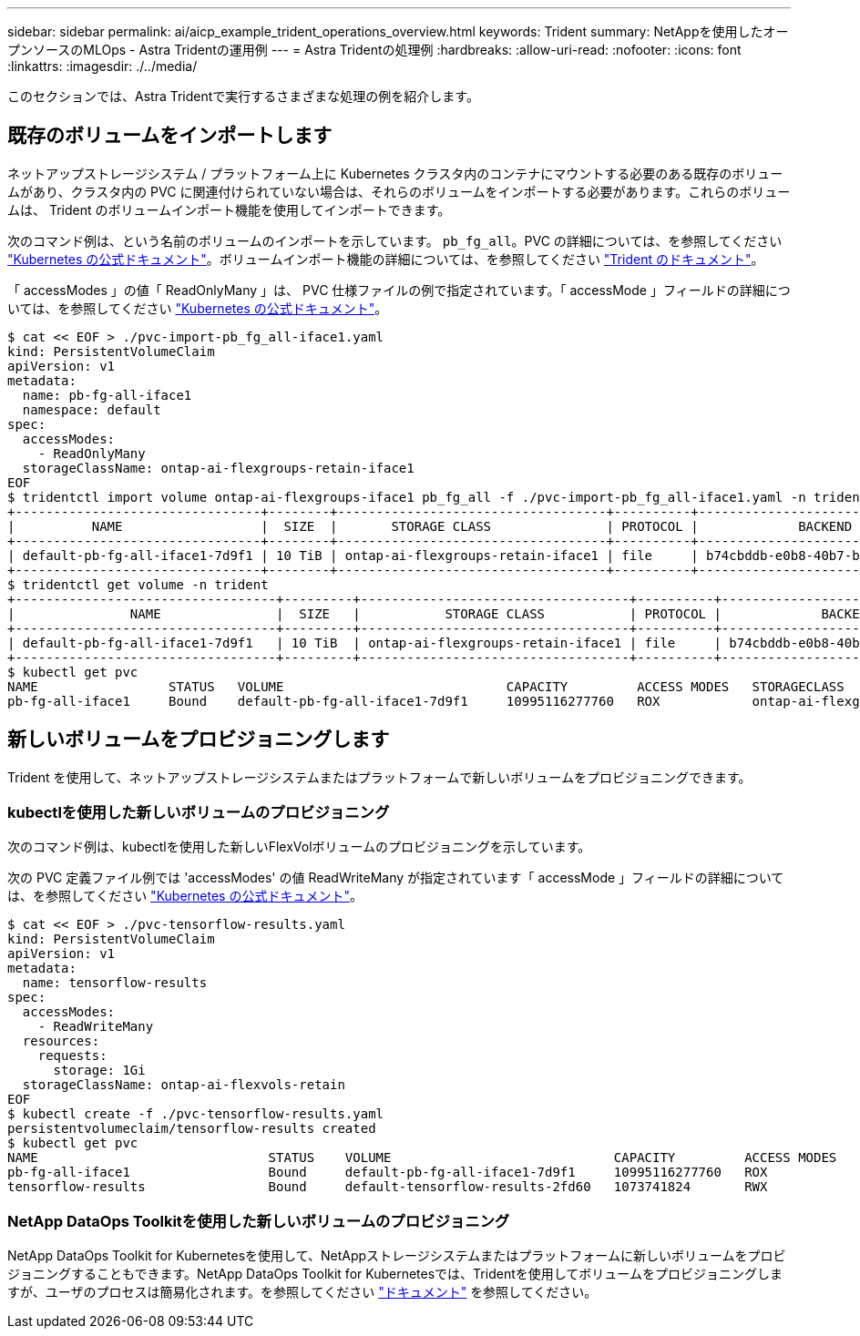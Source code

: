 ---
sidebar: sidebar 
permalink: ai/aicp_example_trident_operations_overview.html 
keywords: Trident 
summary: NetAppを使用したオープンソースのMLOps - Astra Tridentの運用例 
---
= Astra Tridentの処理例
:hardbreaks:
:allow-uri-read: 
:nofooter: 
:icons: font
:linkattrs: 
:imagesdir: ./../media/


[role="lead"]
このセクションでは、Astra Tridentで実行するさまざまな処理の例を紹介します。



== 既存のボリュームをインポートします

ネットアップストレージシステム / プラットフォーム上に Kubernetes クラスタ内のコンテナにマウントする必要のある既存のボリュームがあり、クラスタ内の PVC に関連付けられていない場合は、それらのボリュームをインポートする必要があります。これらのボリュームは、 Trident のボリュームインポート機能を使用してインポートできます。

次のコマンド例は、という名前のボリュームのインポートを示しています。 `pb_fg_all`。PVC の詳細については、を参照してください https://kubernetes.io/docs/concepts/storage/persistent-volumes/["Kubernetes の公式ドキュメント"^]。ボリュームインポート機能の詳細については、を参照してください https://docs.netapp.com/us-en/trident/index.html["Trident のドキュメント"^]。

「 accessModes 」の値「 ReadOnlyMany 」は、 PVC 仕様ファイルの例で指定されています。「 accessMode 」フィールドの詳細については、を参照してください https://kubernetes.io/docs/concepts/storage/persistent-volumes/["Kubernetes の公式ドキュメント"^]。

....
$ cat << EOF > ./pvc-import-pb_fg_all-iface1.yaml
kind: PersistentVolumeClaim
apiVersion: v1
metadata:
  name: pb-fg-all-iface1
  namespace: default
spec:
  accessModes:
    - ReadOnlyMany
  storageClassName: ontap-ai-flexgroups-retain-iface1
EOF
$ tridentctl import volume ontap-ai-flexgroups-iface1 pb_fg_all -f ./pvc-import-pb_fg_all-iface1.yaml -n trident
+--------------------------------+--------+-----------------------------------+----------+--------------------------------------------+--------+---------+
|          NAME                  |  SIZE  |       STORAGE CLASS               | PROTOCOL |             BACKEND UUID                         | STATE  | MANAGED |
+--------------------------------+--------+-----------------------------------+----------+------------------------------------------+--------+---------+
| default-pb-fg-all-iface1-7d9f1 | 10 TiB | ontap-ai-flexgroups-retain-iface1 | file     | b74cbddb-e0b8-40b7-b263-b6da6dec0bdd | online | true    |
+--------------------------------+--------+-----------------------------------+----------+--------------------------------------------+--------+---------+
$ tridentctl get volume -n trident
+----------------------------------+---------+-----------------------------------+----------+--------------------------------------+--------+---------+
|               NAME               |  SIZE   |           STORAGE CLASS           | PROTOCOL |             BACKEND UUID             | STATE  | MANAGED |
+----------------------------------+---------+-----------------------------------+----------+--------------------------------------+--------+---------+
| default-pb-fg-all-iface1-7d9f1   | 10 TiB  | ontap-ai-flexgroups-retain-iface1 | file     | b74cbddb-e0b8-40b7-b263-b6da6dec0bdd | online | true    |
+----------------------------------+---------+-----------------------------------+----------+--------------------------------------+--------+---------+
$ kubectl get pvc
NAME                 STATUS   VOLUME                             CAPACITY         ACCESS MODES   STORAGECLASS                        AGE
pb-fg-all-iface1     Bound    default-pb-fg-all-iface1-7d9f1     10995116277760   ROX            ontap-ai-flexgroups-retain-iface1   25h
....


== 新しいボリュームをプロビジョニングします

Trident を使用して、ネットアップストレージシステムまたはプラットフォームで新しいボリュームをプロビジョニングできます。



=== kubectlを使用した新しいボリュームのプロビジョニング

次のコマンド例は、kubectlを使用した新しいFlexVolボリュームのプロビジョニングを示しています。

次の PVC 定義ファイル例では 'accessModes' の値 ReadWriteMany が指定されています「 accessMode 」フィールドの詳細については、を参照してください https://kubernetes.io/docs/concepts/storage/persistent-volumes/["Kubernetes の公式ドキュメント"^]。

....
$ cat << EOF > ./pvc-tensorflow-results.yaml
kind: PersistentVolumeClaim
apiVersion: v1
metadata:
  name: tensorflow-results
spec:
  accessModes:
    - ReadWriteMany
  resources:
    requests:
      storage: 1Gi
  storageClassName: ontap-ai-flexvols-retain
EOF
$ kubectl create -f ./pvc-tensorflow-results.yaml
persistentvolumeclaim/tensorflow-results created
$ kubectl get pvc
NAME                              STATUS    VOLUME                             CAPACITY         ACCESS MODES   STORAGECLASS                        AGE
pb-fg-all-iface1                  Bound     default-pb-fg-all-iface1-7d9f1     10995116277760   ROX            ontap-ai-flexgroups-retain-iface1   26h
tensorflow-results                Bound     default-tensorflow-results-2fd60   1073741824       RWX            ontap-ai-flexvols-retain            25h
....


=== NetApp DataOps Toolkitを使用した新しいボリュームのプロビジョニング

NetApp DataOps Toolkit for Kubernetesを使用して、NetAppストレージシステムまたはプラットフォームに新しいボリュームをプロビジョニングすることもできます。NetApp DataOps Toolkit for Kubernetesでは、Tridentを使用してボリュームをプロビジョニングしますが、ユーザのプロセスは簡易化されます。を参照してください link:https://github.com/NetApp/netapp-dataops-toolkit/blob/main/netapp_dataops_k8s/docs/volume_management.md["ドキュメント"] を参照してください。

